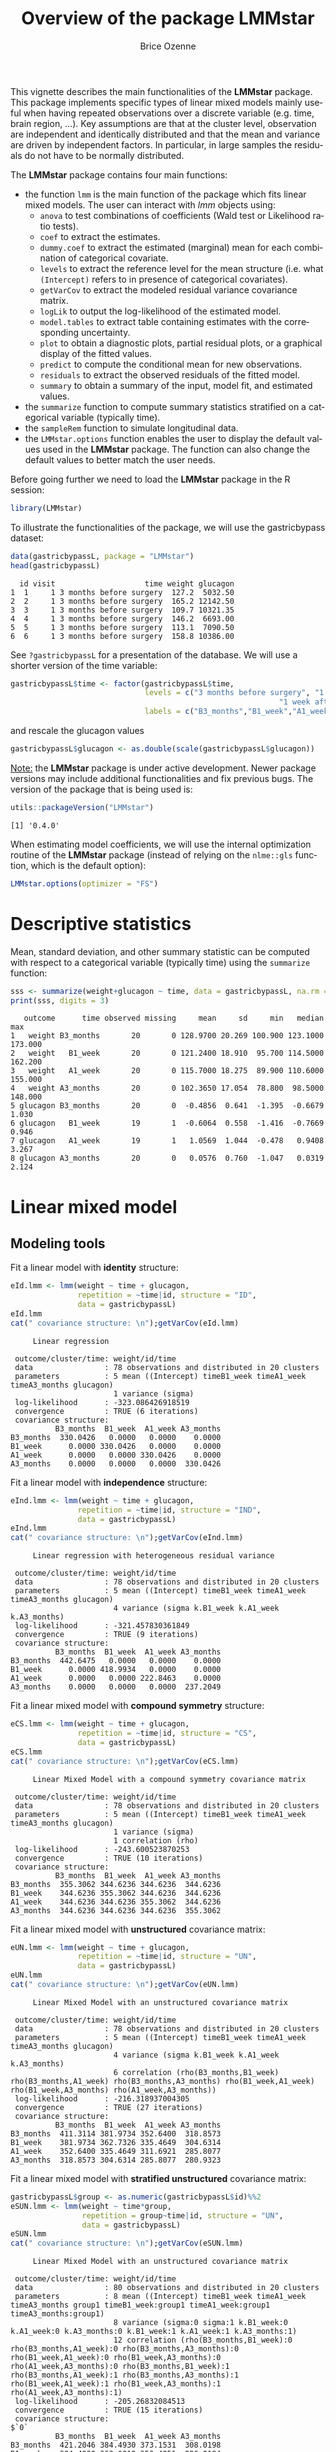 #+TITLE: Overview of the package LMMstar
#+Author: Brice Ozenne
#+BEGIN_SRC R :exports none :results output :session *R* :cache no
options(width = 100)
if(system("whoami",intern=TRUE)=="bozenne"){  
  setwd("~/Documents/GitHub/LMMstar/inst/doc-software/")
}else if(system("whoami",intern=TRUE)=="unicph\\hpl802"){  
  setwd("c:/Users/hpl802/Documents/Github/LMMstar/inst/doc-software/")
}
library(ggplot2)
library(LMMstar)
library(emmeans)
library(qqtest)
library(ggpubr)
#+END_SRC

#+RESULTS:

This vignette describes the main functionalities of the *LMMstar*
package. This package implements specific types of linear mixed models
mainly useful when having repeated observations over a discrete
variable (e.g. time, brain region, ...). Key assumptions are that at
the cluster level, observation are independent and identically
distributed and that the mean and variance are driven by independent
factors. In particular, in large samples the residuals do not have to
be normally distributed.

\bigskip

The *LMMstar* package contains four main functions:
- the function =lmm= is the main function of the package which fits
  linear mixed models. The user can interact with /lmm/ objects using:
    + =anova= to test combinations of coefficients (Wald test or Likelihood ratio tests).
    + =coef= to extract the estimates.
    + =dummy.coef= to extract the estimated (marginal) mean for each combination of categorical covariate.
    + =levels= to extract the reference level for the mean structure
      (i.e. what =(Intercept)= refers to in presence of categorical
      covariates).
    + =getVarCov= to extract the modeled residual variance covariance matrix.
    + =logLik= to output the log-likelihood of the estimated model.
    + =model.tables= to extract table containing estimates with the corresponding uncertainty.
    + =plot= to obtain a diagnostic plots, partial residual plots, or a graphical display of the fitted values.
    + =predict= to compute the conditional mean for new observations.
    + =residuals= to extract the observed residuals of the fitted model.
    + =summary= to obtain a summary of the input, model fit, and estimated values.
- the =summarize= function to compute summary statistics stratified on a categorical variable (typically time).
- the =sampleRem= function to simulate longitudinal data.
- the =LMMstar.options= function enables the user to display the
  default values used in the *LMMstar* package. The function
  can also change the default values to better match the user needs.

\clearpage

Before going further we need to load the *LMMstar* package in the R
session:
#+BEGIN_SRC R  :results silent   :exports code  :session *R* :cache no
library(LMMstar)
#+END_SRC

To illustrate the functionalities of the package, we will use the
gastricbypass dataset:
#+BEGIN_SRC R :exports both :results output :session *R* :cache no
data(gastricbypassL, package = "LMMstar")
head(gastricbypassL)
#+END_SRC

#+RESULTS:
:   id visit                    time weight glucagon
: 1  1     1 3 months before surgery  127.2  5032.50
: 2  2     1 3 months before surgery  165.2 12142.50
: 3  3     1 3 months before surgery  109.7 10321.35
: 4  4     1 3 months before surgery  146.2  6693.00
: 5  5     1 3 months before surgery  113.1  7090.50
: 6  6     1 3 months before surgery  158.8 10386.00

See =?gastricbypassL= for a presentation of the database. We will use a shorter version of the time variable:
#+BEGIN_SRC R :exports both :results output :session *R* :cache no
gastricbypassL$time <- factor(gastricbypassL$time,
                              levels = c("3 months before surgery", "1 week before surgery",
                                                            "1 week after surgery", "3 months after surgery" ),
                              labels = c("B3_months","B1_week","A1_week","A3_months"))
#+END_SRC
#+RESULTS:
and rescale the glucagon values
#+BEGIN_SRC R :exports both :results output :session *R* :cache no
gastricbypassL$glucagon <- as.double(scale(gastricbypassL$glucagon))
#+END_SRC

#+RESULTS:

\bigskip

_Note:_ the *LMMstar* package is under active development. Newer
package versions may include additional functionalities and fix
previous bugs. The version of the package that is being used is:
#+BEGIN_SRC R :exports both :results output :session *R* :cache no
utils::packageVersion("LMMstar")
#+END_SRC

#+RESULTS:
: [1] '0.4.0'

When estimating model coefficients, we will use the internal
optimization routine of the *LMMstar* package (instead of relying on
the =nlme::gls= function, which is the default option):
#+BEGIN_SRC R :exports both :results output :session *R* :cache no
LMMstar.options(optimizer = "FS")
#+END_SRC

#+RESULTS:

\clearpage

* Descriptive statistics
Mean, standard deviation, and other summary statistic can be computed
with respect to a categorical variable (typically time) using the
=summarize= function:
#+BEGIN_SRC R :exports both :results output :session *R* :cache no
sss <- summarize(weight+glucagon ~ time, data = gastricbypassL, na.rm = TRUE)
print(sss, digits = 3)
#+END_SRC

#+RESULTS:
:    outcome      time observed missing     mean     sd     min   median     max
: 1   weight B3_months       20       0 128.9700 20.269 100.900 123.1000 173.000
: 2   weight   B1_week       20       0 121.2400 18.910  95.700 114.5000 162.200
: 3   weight   A1_week       20       0 115.7000 18.275  89.900 110.6000 155.000
: 4   weight A3_months       20       0 102.3650 17.054  78.800  98.5000 148.000
: 5 glucagon B3_months       20       0  -0.4856  0.641  -1.395  -0.6679   1.030
: 6 glucagon   B1_week       19       1  -0.6064  0.558  -1.416  -0.7669   0.946
: 7 glucagon   A1_week       19       1   1.0569  1.044  -0.478   0.9408   3.267
: 8 glucagon A3_months       20       0   0.0576  0.760  -1.047   0.0319   2.124

\clearpage

* Linear mixed model
** Modeling tools
Fit a linear model with *identity* structure:
#+BEGIN_SRC R :exports both :results output :session *R* :cache no
eId.lmm <- lmm(weight ~ time + glucagon,
               repetition = ~time|id, structure = "ID",
               data = gastricbypassL)
eId.lmm
cat(" covariance structure: \n");getVarCov(eId.lmm)
#+END_SRC

#+RESULTS:
#+begin_example
     Linear regression 

 outcome/cluster/time: weight/id/time 
 data                : 78 observations and distributed in 20 clusters 
 parameters          : 5 mean ((Intercept) timeB1_week timeA1_week timeA3_months glucagon) 
                       1 variance (sigma) 
 log-likelihood      : -323.086426918519 
 convergence         : TRUE (6 iterations)
 covariance structure: 
          B3_months  B1_week  A1_week A3_months
B3_months  330.0426   0.0000   0.0000    0.0000
B1_week      0.0000 330.0426   0.0000    0.0000
A1_week      0.0000   0.0000 330.0426    0.0000
A3_months    0.0000   0.0000   0.0000  330.0426
#+end_example

Fit a linear model with *independence* structure:
#+BEGIN_SRC R :exports both :results output :session *R* :cache no
eInd.lmm <- lmm(weight ~ time + glucagon,
               repetition = ~time|id, structure = "IND",
               data = gastricbypassL)
eInd.lmm
cat(" covariance structure: \n");getVarCov(eInd.lmm)
#+END_SRC

#+RESULTS:
#+begin_example
     Linear regression with heterogeneous residual variance 

 outcome/cluster/time: weight/id/time 
 data                : 78 observations and distributed in 20 clusters 
 parameters          : 5 mean ((Intercept) timeB1_week timeA1_week timeA3_months glucagon) 
                       4 variance (sigma k.B1_week k.A1_week k.A3_months) 
 log-likelihood      : -321.457830361849 
 convergence         : TRUE (9 iterations)
 covariance structure: 
          B3_months  B1_week  A1_week A3_months
B3_months  442.6475   0.0000   0.0000    0.0000
B1_week      0.0000 418.9934   0.0000    0.0000
A1_week      0.0000   0.0000 222.8463    0.0000
A3_months    0.0000   0.0000   0.0000  237.2049
#+end_example

\clearpage

Fit a linear mixed model with *compound symmetry* structure:
#+BEGIN_SRC R :exports both :results output :session *R* :cache no
eCS.lmm <- lmm(weight ~ time + glucagon,
               repetition = ~time|id, structure = "CS",
               data = gastricbypassL)
eCS.lmm
cat(" covariance structure: \n");getVarCov(eCS.lmm)
#+END_SRC

#+RESULTS:
#+begin_example
     Linear Mixed Model with a compound symmetry covariance matrix 

 outcome/cluster/time: weight/id/time 
 data                : 78 observations and distributed in 20 clusters 
 parameters          : 5 mean ((Intercept) timeB1_week timeA1_week timeA3_months glucagon) 
                       1 variance (sigma) 
                       1 correlation (rho) 
 log-likelihood      : -243.600523870253 
 convergence         : TRUE (10 iterations)
 covariance structure: 
          B3_months  B1_week  A1_week A3_months
B3_months  355.3062 344.6236 344.6236  344.6236
B1_week    344.6236 355.3062 344.6236  344.6236
A1_week    344.6236 344.6236 355.3062  344.6236
A3_months  344.6236 344.6236 344.6236  355.3062
#+end_example


\noindent Fit a linear mixed model with *unstructured* covariance matrix:

#+BEGIN_SRC R :exports both :results output :session *R* :cache no
eUN.lmm <- lmm(weight ~ time + glucagon,
               repetition = ~time|id, structure = "UN",
               data = gastricbypassL)
eUN.lmm
cat(" covariance structure: \n");getVarCov(eUN.lmm)
#+END_SRC

#+RESULTS:
#+begin_example
     Linear Mixed Model with an unstructured covariance matrix 

 outcome/cluster/time: weight/id/time 
 data                : 78 observations and distributed in 20 clusters 
 parameters          : 5 mean ((Intercept) timeB1_week timeA1_week timeA3_months glucagon) 
                       4 variance (sigma k.B1_week k.A1_week k.A3_months) 
                       6 correlation (rho(B3_months,B1_week) rho(B3_months,A1_week) rho(B3_months,A3_months) rho(B1_week,A1_week) rho(B1_week,A3_months) rho(A1_week,A3_months)) 
 log-likelihood      : -216.318937004305 
 convergence         : TRUE (27 iterations)
 covariance structure: 
          B3_months  B1_week  A1_week A3_months
B3_months  411.3114 381.9734 352.6400  318.8573
B1_week    381.9734 362.7326 335.4649  304.6314
A1_week    352.6400 335.4649 311.6921  285.8077
A3_months  318.8573 304.6314 285.8077  280.9323
#+end_example

\clearpage

\noindent Fit a linear mixed model with *stratified unstructured* covariance matrix:

#+BEGIN_SRC R :exports both :results output :session *R* :cache no
gastricbypassL$group <- as.numeric(gastricbypassL$id)%%2
eSUN.lmm <- lmm(weight ~ time*group,
                repetition = group~time|id, structure = "UN",
                data = gastricbypassL)
eSUN.lmm
cat(" covariance structure: \n");getVarCov(eSUN.lmm)
#+END_SRC

#+RESULTS:
#+begin_example
     Linear Mixed Model with an unstructured covariance matrix 

 outcome/cluster/time: weight/id/time 
 data                : 80 observations and distributed in 20 clusters 
 parameters          : 8 mean ((Intercept) timeB1_week timeA1_week timeA3_months group1 timeB1_week:group1 timeA1_week:group1 timeA3_months:group1) 
                       8 variance (sigma:0 sigma:1 k.B1_week:0 k.A1_week:0 k.A3_months:0 k.B1_week:1 k.A1_week:1 k.A3_months:1) 
                       12 correlation (rho(B3_months,B1_week):0 rho(B3_months,A1_week):0 rho(B3_months,A3_months):0 rho(B1_week,A1_week):0 rho(B1_week,A3_months):0 rho(A1_week,A3_months):0 rho(B3_months,B1_week):1 rho(B3_months,A1_week):1 rho(B3_months,A3_months):1 rho(B1_week,A1_week):1 rho(B1_week,A3_months):1 rho(A1_week,A3_months):1) 
 log-likelihood      : -205.26832084513 
 convergence         : TRUE (15 iterations)
 covariance structure: 
$`0`
          B3_months  B1_week  A1_week A3_months
B3_months  421.2046 384.4930 373.1531  308.0198
B1_week    384.4930 363.6010 353.4851  296.0184
A1_week    373.1531 353.4851 346.9516  293.2727
A3_months  308.0198 296.0184 293.2727  260.5560

$`1`
          B3_months  B1_week  A1_week A3_months
B3_months  383.7179 360.4274 345.6647  354.9368
B1_week    360.4274 341.1832 326.9782  332.8130
A1_week    345.6647 326.9782 313.9293  319.7058
A3_months  354.9368 332.8130 319.7058  341.7246
#+end_example

\clearpage
** Model output

The =summary= method can be used to display the main information
relative to the model fit:
#+BEGIN_SRC R :exports code :results none :session *R* :cache no
summary(eUN.lmm)
#+END_SRC

#+BEGIN_SRC R :exports results :results output :session *R* :cache no
summary(eUN.lmm, hide.mean = TRUE)
#+END_SRC
#+RESULTS:
#+begin_example
           Linear Mixed Model 
 
Dataset: gastricbypassL 

  - 20 clusters 
  - 78 observations were analyzed, 2 were excluded because of missing values 
  - between 3 and 4 observations per cluster 

Summary of the outcome and covariates: 

    $ weight  : num  127 165 110 146 113 ...
    $ time    : Factor w/ 4 levels "B3_months","B1_week",..: 1 1 1 1 1 1 1 1 1 1 ...
    $ glucagon: num  -0.9654 0.2408 -0.0682 -0.6837 -0.6163 ...
    reference level: time=B3_months 

Estimation procedure 

  - Restricted Maximum Likelihood (REML) 
  - log-likelihood :-216.3189
  - parameters: mean = 5, variance = 4, correlation = 6
  - convergence: TRUE (27 iterations, largest |score|=8.734359e-07 is for rho(B1_week,A3_months))
 
Residual variance-covariance: unstructured 

  - correlation structure: ~time 
              B3_months B1_week A1_week A3_months
    B3_months     1.000   0.989   0.985     0.938
    B1_week       0.989   1.000   0.998     0.954
    A1_week       0.985   0.998   1.000     0.966
    A3_months     0.938   0.954   0.966     1.000

  - variance structure: ~time 
              standard.deviation     ratio
    B3_months           20.28081 1.0000000
    B1_week             19.04554 0.9390916
    A1_week             17.65480 0.8705176
    A3_months           16.76104 0.8264480
#+end_example

\clearpage

#+BEGIN_SRC R :exports results :results output :session *R* :cache no
oo <- capture.output(summary(eUN.lmm, hide.fit = TRUE, hide.data = TRUE, hide.cor = TRUE, hide.var = TRUE, hide.sd = TRUE))
cat(sapply(oo[-(1:2)],paste0,"\n"))
#+END_SRC

#+RESULTS:
#+begin_example
Fixed effects: weight ~ time + glucagon 
 
               estimate    se     df   lower   upper p.value    
 (Intercept)    128.539 4.536 18.976 119.043 138.034 < 0.001 ***
 timeB1_week     -7.882 0.713 19.171  -9.374   -6.39 < 0.001 ***
 timeA1_week    -11.788 1.018 21.644   -13.9  -9.676 < 0.001 ***
 timeA3_months  -26.122 1.656  18.84 -29.591 -22.654 < 0.001 ***
 glucagon        -0.888 0.242 13.707  -1.408  -0.369 0.00257  **
 
 Uncertainty was quantified using model-based standard errors (column se). 
 Degrees of freedom were computed using a Satterthwaite approximation (column df). 
 The columns lower and upper indicate a 95% confidence interval for each coefficient.
#+end_example

_Note:_ the calculation of the degrees of freedom, especially when
using the observed information can be quite slow. Setting the
arguments =df= to =FALSE= and =type.information= to ="expected"= when
calling =lmm= should lead to a more reasonnable computation time.

** Extract estimated coefficients
The value of the estimated coefficients can be output using =coef=:
#+BEGIN_SRC R :exports both :results output :session *R* :cache no
coef(eUN.lmm)
#+END_SRC

#+RESULTS:
:   (Intercept)   timeB1_week   timeA1_week timeA3_months      glucagon 
:   128.5385950    -7.8822331   -11.7879542   -26.1223907    -0.8883083

Variance coefficients can be output by specifying the =effects= argument:
#+BEGIN_SRC R :exports both :results output :session *R* :cache no
coef(eUN.lmm, effects = "variance")
#+END_SRC

#+RESULTS:
:       sigma   k.B1_week   k.A1_week k.A3_months 
:  20.2808131   0.9390916   0.8705176   0.8264480


It is possible to apply specific transformation on the variance
coefficients, for instance to obtain the residual variance relative to
each outcome:
#+BEGIN_SRC R :exports both :results output :session *R* :cache no
coef(eUN.lmm, effects = "variance", transform.k = "sd")
#+END_SRC

#+RESULTS:
: sigma:B3_months   sigma:B1_week   sigma:A1_week sigma:A3_months 
:        20.28081        19.04554        17.65480        16.76104

The marginal means at each timepoint can be obtainet using =dummy.coef=:
#+BEGIN_SRC R :exports both :results output :session *R* :cache no
dummy.coef(eUN.lmm)
#+END_SRC

#+RESULTS:
:        time estimate       se       df     lower    upper
: 1 B3_months 128.5386 4.536445 18.97584 119.04289 138.0343
: 2   B1_week 120.6564 4.261691 19.04078 111.73783 129.5749
: 3   A1_week 116.7506 3.956964 19.04925 108.47007 125.0312
: 4 A3_months 102.4162 3.747908 19.05531  94.57328 110.2591

** Extract estimated coefficient and associated uncertainty

The uncertainty about the mean coefficients can be obtained using the
=model.tables= method [fn:: it is equivalent to =confint= method
except that by default it also outputs =se= and =p.value=]:
#+BEGIN_SRC R :exports both :results output :session *R* :cache no
model.tables(eUN.lmm)
#+END_SRC

#+RESULTS:
:               estimate    se   df  lower   upper  p.value
: (Intercept)    128.539 4.536 19.0 119.04 138.034 0.00e+00
: timeB1_week     -7.882 0.713 19.2  -9.37  -6.390 9.27e-10
: timeA1_week    -11.788 1.018 21.6 -13.90  -9.676 9.55e-11
: timeA3_months  -26.122 1.656 18.8 -29.59 -22.654 2.62e-12
: glucagon        -0.888 0.242 13.7  -1.41  -0.369 2.57e-03

Values for the all correlation parameters can be displayed
too, by specifying @@latex:\texttt{effect="all"}@@:
#+BEGIN_SRC R :exports code :results output :session *R* :cache no
model.tables(eUN.lmm, effect = "all") ## not shown
#+END_SRC

#+RESULTS:
#+begin_example
                         estimate     se   df   lower   upper  p.value
(Intercept)               128.539 4.5364 19.0 119.043 138.034 0.00e+00
timeB1_week                -7.882 0.7132 19.2  -9.374  -6.390 9.27e-10
timeA1_week               -11.788 1.0175 21.6 -13.900  -9.676 9.55e-11
timeA3_months             -26.122 1.6564 18.8 -29.591 -22.654 2.62e-12
glucagon                   -0.888 0.2416 13.7  -1.408  -0.369 2.57e-03
sigma                      20.281 0.1622 17.9  14.423  28.519       NA
k.B1_week                   0.939 0.0342 19.3   0.874   1.009 0.00e+00
k.A1_week                   0.871 0.0408 20.3   0.800   0.948 0.00e+00
k.A3_months                 0.826 0.0797 19.5   0.700   0.976 3.94e-12
rho(B3_months,B1_week)      0.989 0.2298 32.8   0.972   0.996 7.78e-13
rho(B3_months,A1_week)      0.985 0.2307 26.3   0.961   0.994 5.78e-11
rho(B3_months,A3_months)    0.938 0.2303 23.6   0.847   0.976 1.15e-07
rho(B1_week,A1_week)        0.998 0.2355 27.0   0.994   0.999 3.73e-14
rho(B1_week,A3_months)      0.954 0.2302 24.7   0.886   0.982 1.78e-08
rho(A1_week,A3_months)      0.966 0.2296 27.9   0.915   0.987 1.45e-09
Note: estimates and confidence intervals for sigma, k, rho have been back-transformed. 
      standard errors are not back-transformed.
#+end_example

Because these parameters are constrained (e.g. strictly positive),
they uncertainty is by default computed after transformation
(e.g. =log=) and then backtransformed. 

** Extract estimated residual variance-covariance structure

The method =getVarCov= can be used to output the covariance structure of the residuals:
#+BEGIN_SRC R :exports both :results output :session *R* :cache no
getVarCov(eUN.lmm)
#+END_SRC

#+RESULTS:
:           B3_months  B1_week  A1_week A3_months
: B3_months  411.3114 381.9734 352.6400  318.8573
: B1_week    381.9734 362.7326 335.4649  304.6314
: A1_week    352.6400 335.4649 311.6921  285.8077
: A3_months  318.8573 304.6314 285.8077  280.9323

It can also be specific to an individual:
#+BEGIN_SRC R :exports both :results output :session *R* :cache no
getVarCov(eUN.lmm, individual = 5)
#+END_SRC

#+RESULTS:
:           B3_months  A1_week A3_months
: B3_months  411.3114 352.6400  318.8573
: A1_week    352.6400 311.6921  285.8077
: A3_months  318.8573 285.8077  280.9323

\clearpage

** Model diagnostic

The method =plot= can be used to display diagnostic plots about:
- misspecification of the mean structure
#+BEGIN_SRC R :file ./figures/diag-scatterplot.pdf :results graphics file :session *R* :cache no
plot(eUN.lmm, type = "scatterplot")
#+END_SRC

#+RESULTS:
[[file:./figures/diag-scatterplot.pdf]]

#+ATTR_LaTeX: :width 0.4\textwidth :placement [!h]
[[./figures/diag-scatterplot.pdf]]

- misspecification of the variance structure
#+BEGIN_SRC R :file ./figures/diag-scatterplot2.pdf :results graphics file :session *R* :cache no
plot(eUN.lmm, type = "scatterplot2")
#+END_SRC

#+RESULTS:
[[file:./figures/diag-scatterplot2.pdf]]

#+ATTR_LaTeX: :width 0.4\textwidth :placement [!h]
[[./figures/diag-scatterplot2.pdf]]

\clearpage

- misspecification of the correlation structure

#+BEGIN_SRC R :exports code :results output :session *R* :cache no
plot(eUN.lmm, type = "correlation", type.residual = "response")
plot(eUN.lmm, type = "correlation", type.residual = "normalized")
#+END_SRC

#+RESULTS:
#+begin_example
`geom_smooth()` using method = 'loess' and formula 'y ~ x'
null device 
          1 
Advarselsbeskeder:
1: Removed 2 rows containing non-finite values (stat_smooth). 
2: Removed 2 rows containing missing values (geom_point).
`geom_smooth()` using method = 'loess' and formula 'y ~ x'
null device 
          1 
Advarselsbeskeder:
1: Removed 2 rows containing non-finite values (stat_smooth). 
2: Removed 2 rows containing missing values (geom_point).
#+end_example

#+BEGIN_SRC R :exports none :results output raw drawer :session *R* :cache no
library(ggpubr)
gg <- ggarrange(plot(eUN.lmm, type = "correlation", type.residual = "response", plot = FALSE)$plot,
                plot(eUN.lmm, type = "correlation", type.residual = "normalized", plot = FALSE)$plot,
                common.legend = TRUE)
ggsave(gg, filename = "./figures/diag-correlation.pdf", width = 12)
#+END_SRC


#+RESULTS:
:results:
Saving 12 x 6.38 in image
:end:

#+ATTR_LaTeX: :width 0.6\textwidth :placement [!h]
[[./figures/diag-correlation.pdf]]

- residual distribution vs. normal distribution [fn::see cite:oldford2016self for guidance
  about how to read quantile-quantile plots.]:
#+BEGIN_SRC R :file ./figures/diag-qqplot.pdf :results graphics file :session *R* :cache no
plot(eUN.lmm, type = "qqplot", engine.qqplot = "qqtest")
## Note: the qqtest package to be installed to use the argument engine.plot = "qqtest" 
#+END_SRC

#+RESULTS:
[[file:./figures/diag-qqplot.pdf]]

#+ATTR_LaTeX: :width 0.5\textwidth :placement [!h]
[[./figures/diag-qqplot.pdf]]

\clearpage

The method =residuals= returns the residulas in the wide format:
#+BEGIN_SRC R :exports both :results output :session *R* :cache no
eUN.diagW <- residuals(eUN.lmm, type = "normalized", format = "wide")
colnames(eUN.diagW) <- gsub("normalized.","",colnames(eUN.diagW))
head(eUN.diagW)
#+END_SRC

#+RESULTS:
:   cluster r.B3_months  r.B1_week   r.A1_week r.A3_months
: 1       1  -0.2897364 -0.2027622 -1.16864032   0.3258573
: 2       2   0.8603118 -1.6492167  0.62578804   1.7370660
: 3       3   0.7273066 -0.4155168 -0.68266746  -0.8510316
: 4       4  -1.6403081 -0.5128371  0.06806211   1.1725813
: 5       5   0.4755409         NA -0.18736417  -0.8634200
: 6       6   1.7801675  1.2847698  2.63004809   0.3505542

or in the long format:
#+BEGIN_SRC R :exports both :results output :session *R* :cache no
eUN.diagL <- residuals(eUN.lmm, type = "normalized", format = "long")
head(eUN.diagL)
#+END_SRC

#+RESULTS:
: [1] -0.2897364  0.8603118  0.7273066 -1.6403081  0.4755409  1.7801675

Various type of residuals can be extract but the normalized one are
recommanded when doing model checking.

** Model fit

The fitted values can be displayed via the =plot= method or using the =emmeans= package:

#+BEGIN_SRC R :file ./figures/fit-autoplot.pdf :results graphics file :session *R* :cache no
library(ggplot2) ## left panel
plot(eUN.lmm, type = "fit", color = "id", ci.alpha = NA, size.text = 20)
#+END_SRC

#+RESULTS:
[[file:./figures/fit-autoplot.pdf]]

#+BEGIN_SRC R :file ./figures/fit-emmip.pdf :results graphics file :session *R* :cache no
library(emmeans) ## right panel
emmip(eUN.lmm, ~time) + theme(text = element_text(size=20))
#+END_SRC

#+RESULTS:
[[file:./figures/fit-emmip.pdf]]

#+latex: \begin{minipage}{0.45\linewidth}
#+ATTR_LaTeX: :width \textwidth :placement [!h]
[[./figures/fit-autoplot.pdf]]
#+latex: \end{minipage}
#+latex: \begin{minipage}{0.45\linewidth}
#+ATTR_LaTeX: :width \textwidth :placement [!h]
[[./figures/fit-emmip.pdf]]
#+latex: \end{minipage}

# ## ggsave(emmip(eUN.lmm, ~time) + theme(text = element_text(size=20)), filename = "figures/fit-emmip.pdf")
# ## ggsave(autoplot(eUN.lmm, color = "id", plot = FALSE)$plot + theme(text = element_text(size=20)), filename = "figures/fit-autoplot.pdf")

In the first case each possible curve is displayed while in the latter
the average curve (over glucagon values). With the =plot= method,
it is possible to display a curve specific to a glucagon value via the
argument =at=:
#+BEGIN_SRC R :exports code :results output :session *R* :cache no
plot(eUN.lmm, type = "fit", at = data.frame(glucagon = 10), color = "glucagon")
#+END_SRC

#+RESULTS:
: Advarselsbesked:
: Removed 2 rows containing missing values (geom_point).

It is also possible to display the observed values along with the
fitted values by setting the argument =obs.alpha= to a strictly
positive value below or equal to 1. This argument controls the
transparency of the color used to display the observed values:
#+BEGIN_SRC R :exports code :results output :session *R* :cache no
gg <- plot(eUN.lmm, type = "fit", obs.alpha = 0.2, ci = FALSE,plot = FALSE)$plot
gg <- gg + facet_wrap(~id, labeller = label_both)
gg <- gg + theme(axis.text.x=element_text(angle = 90, hjust = 0))
gg
#+END_SRC

#+RESULTS:
: Advarselsbesked:
: Removed 2 rows containing missing values (geom_point).

# ## ggsave(gg + theme(text = element_text(size=20)), filename = "figures/fit-autoplot-indiv.pdf", width = 12)

#+ATTR_LaTeX: :width \textwidth :placement [!h]
[[./figures/fit-autoplot-indiv.pdf]]

\clearpage

** Statistical inference

The =anova= method can be use to test one or several linear
combinations of the model coefficients using Wald tests. By default,
it will simultaneously test all parameters associated to a variable:
#+BEGIN_SRC R :exports both :results output :session *R* :cache no
anova(eUN.lmm)
#+END_SRC

#+RESULTS:
:                      ** mean coefficients ** 
:  - F-test
:          statistic df.num df.denom      p.value
: time      86.74280      3 19.00520 2.842460e-11
: glucagon  13.51775      1 13.70749 2.571626e-03

Note that here the p-values are not adjust for multiple comparisons
over variables. It is possible to specify a null hypothesis to be
test: e.g. is there a change in average weight just after taking the
treatment:
#+BEGIN_SRC R :exports both :results output :session *R* :cache no
anova(eUN.lmm, effects = c("timeA1_week-timeB1_week=0"), ci = TRUE)
#+END_SRC

#+RESULTS:
:                      ** User-specified hypotheses ** 
:  - F-test
:  statistic df.num df.denom      p.value
:   43.14135      1 17.87455 3.723358e-06
: 
:  - P-values and confidence interval 
:                            estimate     lower     upper      p.value
: timeA1_week - timeB1_week -3.905721 -5.155643 -2.655799 3.723358e-06

One can also simulateneously tests several null hypotheses:
#+BEGIN_SRC R :exports both :results output :session *R* :cache no
anova(eUN.lmm, effects = c("timeA1_week-timeB1_week=0",
                           "timeA3_months-timeB1_week=0"), ci = TRUE)
#+END_SRC

#+RESULTS:
:                      ** User-specified hypotheses ** 
:  - F-test
:  statistic df.num df.denom     p.value
:   98.65054      2 18.61992 1.23382e-10
: 
:  - P-values and confidence interval (adjusted for multiplicity) 
:                               estimate      lower      upper      p.value
: timeA1_week - timeB1_week    -3.905721  -5.306911  -2.504531 4.080425e-06
: timeA3_months - timeB1_week -18.240158 -21.357228 -15.123087 2.195166e-11

When testing transformed variance or correlation parameters,
parentheses (as in =log(k).B1_week=) cause problem for recognizing
parameters:
#+BEGIN_SRC R :exports both :results output :session *R* :cache no
try(
  anova(eUN.lmm,
        effects = c("log(k).B1_week=0","log(k).A1_week=0","log(k).A3_months=0"))
)
#+END_SRC

#+RESULTS:
: Error in .anova_Wald(object, effects = effects, rhs = rhs, df = df, ci = ci,  : 
:   Possible mispecification of the argument 'effects' as running mulcomp::glht lead to the following error: 
: Error in parse(text = ex[i]) : <text>:1:7: uventet symbol
: 1: log(k).B1_week
:           ^

It is then advised to build a contrast matrix, e.g.:
#+BEGIN_SRC R :exports both :results output :session *R* :cache no
name.coef <- rownames(confint(eUN.lmm, effects = "all", backtransform = FALSE))
name.varcoef <- grep("log(k)",name.coef, value = TRUE, fixed = TRUE)
C <- matrix(0, nrow = 3, ncol = length(name.coef), dimnames = list(name.varcoef, name.coef))
diag(C[name.varcoef,name.varcoef]) <- 1
C
#+END_SRC

#+RESULTS:
#+begin_example
                 (Intercept) timeB1_week timeA1_week timeA3_months glucagon log(sigma)
log(k).B1_week             0           0           0             0        0          0
log(k).A1_week             0           0           0             0        0          0
log(k).A3_months           0           0           0             0        0          0
                 log(k).B1_week log(k).A1_week log(k).A3_months atanh(rho(B3_months,B1_week))
log(k).B1_week                1              0                0                             0
log(k).A1_week                0              1                0                             0
log(k).A3_months              0              0                1                             0
                 atanh(rho(B3_months,A1_week)) atanh(rho(B3_months,A3_months))
log(k).B1_week                               0                               0
log(k).A1_week                               0                               0
log(k).A3_months                             0                               0
                 atanh(rho(B1_week,A1_week)) atanh(rho(B1_week,A3_months))
log(k).B1_week                             0                             0
log(k).A1_week                             0                             0
log(k).A3_months                           0                             0
                 atanh(rho(A1_week,A3_months))
log(k).B1_week                               0
log(k).A1_week                               0
log(k).A3_months                             0
#+end_example

And then call the =anova= method specifying the null hypothesis via the
contrast matrix:
#+BEGIN_SRC R :exports both :results output :session *R* :cache no
anova(eUN.lmm, effects = C)
#+END_SRC

#+RESULTS:
:                      ** User-specified hypotheses ** 
:  - F-test
:  statistic df.num df.denom     p.value
:   6.203161      3 17.99456 0.004417117

\clearpage

** Baseline adjustment

The =lmm= contains an "experimental" feature to drop non-identifiable
effects from the model. For instance, let us define two (artifical) groups of
patients:
#+BEGIN_SRC R :exports both :results output :session *R* :cache no
gastricbypassL$group <- c("1","2")[as.numeric(gastricbypassL$id) %in% 15:20 + 1]
#+END_SRC
#+RESULTS:
We would like to model group differences only after baseline
(i.e. only at 1 week and 3 months after). For this we will define a
treatment variable being the group variable except before baseline where
it is ="none"=:
#+BEGIN_SRC R :exports both :results output :session *R* :cache no
gastricbypassL$treat <- baselineAdjustment(gastricbypassL, variable = "group",
                                           repetition = ~time|id, constrain = c("B3_months","B1_week"),
                                           new.level = "none")
table(treat = gastricbypassL$treat, time = gastricbypassL$time, group = gastricbypassL$group)
#+END_SRC

#+RESULTS:
#+begin_example
, , group = 1

      time
treat  B3_months B1_week A1_week A3_months
  none        14      14       0         0
  1            0       0      14        14
  2            0       0       0         0

, , group = 2

      time
treat  B3_months B1_week A1_week A3_months
  none         6       6       0         0
  1            0       0       0         0
  2            0       0       6         6
#+end_example

Here we will be able to estimate a total of 6 means and therefore can
at most identify 6 effects. However the design matrix for the
interaction model:
#+BEGIN_SRC R :exports both :results output :session *R* :cache no
colnames(model.matrix(weight ~ treat*time, data = gastricbypassL))
#+END_SRC

#+RESULTS:
:  [1] "(Intercept)"          "treat1"               "treat2"               "timeB1_week"         
:  [5] "timeA1_week"          "timeA3_months"        "treat1:timeB1_week"   "treat2:timeB1_week"  
:  [9] "treat1:timeA1_week"   "treat2:timeA1_week"   "treat1:timeA3_months" "treat2:timeA3_months"

contains 12 parameters (i.e. 6 too many). The =lmm= function will
internally remove the one that cannot be identified and fit a
simplified model:
#+BEGIN_SRC R :exports both :results output :session *R* :cache no
eC.lmm <- lmm(weight ~ treat*time, data = gastricbypassL,
              repetition = ~time|id, structure = "UN")
#+END_SRC

#+RESULTS:
: Constant values in the design matrix in interactions "treat:time"
:  Coefficients "treat1" "treat2" "timeA1_week" "timeA3_months" "treat1:timeB1_week" "treat2:timeB1_week" have been removed.

with the following coefficients:
#+BEGIN_SRC R :exports both :results output :session *R* :cache no
coef(eC.lmm, effects = "mean")
#+END_SRC

#+RESULTS:
:          (Intercept)          timeB1_week   treat1:timeA1_week   treat2:timeA1_week 
:            128.97000             -7.73000            -12.83949            -14.27452 
: treat1:timeA3_months treat2:timeA3_months 
:            -27.07620            -25.50553

One can vizualize the baseline adjustment via the =autoplot= function:
#+BEGIN_SRC R :file ./figures/gg-baseAdj.pdf :results graphics file :session *R* :cache no
autoplot(eC.lmm, color = "group", ci = FALSE, size.text = 20)
#+END_SRC

#+RESULTS:
[[file:./figures/gg-baseAdj.pdf]]

#+ATTR_LaTeX: :width 0.4\textwidth :placement [!h]
[[./figures/gg-baseAdj.pdf]]

To more easily compare the two groups, one could set the baseline
treatment to the treatment in the control arm by omitting the argument
=new.level=:
#+BEGIN_SRC R :exports both :results output :session *R* :cache no
gastricbypassL$treat2 <- baselineAdjustment(gastricbypassL, variable = "group",
                                            repetition = ~time|id, constrain = c("B3_months","B1_week"))
table(treat = gastricbypassL$treat2, time = gastricbypassL$time, group = gastricbypassL$group)
#+END_SRC

#+RESULTS:
#+begin_example
windows 
      2
, , group = 1

     time
treat B3_months B1_week A1_week A3_months
    1        14      14      14        14
    2         0       0       0         0

, , group = 2

     time
treat B3_months B1_week A1_week A3_months
    1         6       6       0         0
    2         0       0       6         6
#+end_example

Fitting the model
#+BEGIN_SRC R :exports both :results output :session *R* :cache no
eC2.lmm <- suppressWarnings(lmm(weight ~ treat2*time, data = gastricbypassL,
                                repetition = ~time|id, structure = "UN"))
#+END_SRC

#+RESULTS:
: Constant values in the design matrix in interactions "treat2:time"
:  Coefficients "treat22" "treat22:timeB1_week" have been removed.

will directly output group differences (last two coefficients):
#+BEGIN_SRC R :exports both :results output :session *R* :cache no
model.tables(eC2.lmm)
#+END_SRC
#+RESULTS:
:                       estimate    se   df  lower  upper  p.value
: (Intercept)             128.97 4.532 19.0 119.48 138.46 0.00e+00
: timeB1_week              -7.73 0.697 19.0  -9.19  -6.27 1.00e-09
: timeA1_week             -12.84 0.865 20.5 -14.64 -11.04 2.02e-12
: timeA3_months           -27.08 1.724 21.4 -30.66 -23.50 3.20e-13
: treat22:timeA1_week      -1.44 0.621 16.3  -2.75  -0.12 3.43e-02
: treat22:timeA3_months     1.57 2.463 16.3  -3.64   6.78 5.32e-01

It is also possible to get the estimated mean at each timepoint, using
an equivalent mean structure:
#+BEGIN_SRC R :exports both :results output :session *R* :cache no
eC3.lmm <- suppressWarnings(lmm(weight ~ 0+treat2:time, data = gastricbypassL,
                                repetition = ~time|id, structure = "UN"))
model.tables(eC3.lmm) ## equivalent to dummy.coef(eC2.lmm)
#+END_SRC

#+RESULTS:
: Constant values in the design matrix in interactions "treat2:time"
:  Coefficients "treat22:timeB3_months" "treat22:timeB1_week" have been removed.
:                       estimate   se   df lower upper p.value
: treat21:timeB3_months      129 4.53 19.0 119.5   138       0
: treat21:timeB1_week        121 4.23 19.0 112.4   130       0
: treat21:timeA1_week        116 4.11 19.1 107.5   125       0
: treat22:timeA1_week        115 4.13 19.4 106.1   123       0
: treat21:timeA3_months      102 3.87 20.2  93.8   110       0
: treat22:timeA3_months      103 4.17 25.2  94.9   112       0

or the baseline mean and the change since baseline:
#+BEGIN_SRC R :exports both :results output :session *R* :cache no
eC4.lmm <- suppressWarnings(lmm(weight ~ treat2:time, data = gastricbypassL,
                                repetition = ~time|id, structure = "UN"))
model.tables(eC4.lmm)
#+END_SRC

#+RESULTS:
: Constant values in the design matrix in interactions "treat2:time"
:  Coefficients "treat22:timeB3_months" "treat22:timeB1_week" have been removed.
:                       estimate    se   df  lower  upper  p.value
: (Intercept)             128.97 4.532 19.0 119.48 138.46 0.00e+00
: treat21:timeB1_week      -7.73 0.697 19.0  -9.19  -6.27 1.00e-09
: treat21:timeA1_week     -12.84 0.865 20.5 -14.64 -11.04 2.02e-12
: treat22:timeA1_week     -14.27 0.950 26.3 -16.23 -12.32 2.02e-14
: treat21:timeA3_months   -27.08 1.724 21.4 -30.66 -23.50 3.20e-13
: treat22:timeA3_months   -25.51 2.323 22.6 -30.32 -20.69 1.60e-10

** Marginal means

The =emmeans= package can be used to output marginal means. Consider
the following model:
#+BEGIN_SRC R :exports both :results output :session *R* :cache no
e.group <- lmm(weight ~ time*group, data = gastricbypassL,
               repetition = ~time|id, structure = "UN")
#+END_SRC

#+RESULTS:

We can for instance compute the average value over time /assuming balanced groups/:
#+BEGIN_SRC R :exports both :results output :session *R* :cache no
emmeans(e.group, specs=~time)
#+END_SRC

#+RESULTS:
: NOTE: Results may be misleading due to involvement in interactions
:  time      emmean   SE   df lower.CL upper.CL
:  B3_months    130 5.05 18.0    119.3      141
:  B1_week      122 4.69 18.0    112.5      132
:  A1_week      117 4.55 18.0    107.0      126
:  A3_months    104 4.20 18.1     94.9      113
: 
: Results are averaged over the levels of: group 
: Confidence level used: 0.95

This differs from the average value over time over the whole sample:
#+BEGIN_SRC R :exports both :results output :session *R* :cache no
df.pred <- cbind(gastricbypassL, predict(e.group, newdata = gastricbypassL))
summarize(formula = estimate~time, data = df.pred)
#+END_SRC

#+RESULTS:
:    outcome      time observed missing    mean       sd      min   median    max
: 1 estimate B3_months       20       0 128.970 2.270212 127.5214 127.5214 132.35
: 2 estimate   B1_week       20       0 121.240 2.726942 119.5000 119.5000 125.30
: 3 estimate   A1_week       20       0 115.700 2.014981 114.4143 114.4143 118.70
: 4 estimate A3_months       20       0 102.365 3.146729 100.3571 100.3571 107.05

as the groups are not balanced:
#+BEGIN_SRC R :exports both :results output :session *R* :cache no
table(group = gastricbypassL$group, time = gastricbypassL$time)
#+END_SRC

#+RESULTS:
:      time
: group B3_months B1_week A1_week A3_months
:     1        14      14      14        14
:     2         6       6       6         6

The "emmeans" approach gives equal "weight" to the expected value of
both group 2:
#+BEGIN_SRC R :exports both :results output :session *R* :cache no
mu.group1 <-  as.double(coef(e.group)["(Intercept)"])
mu.group2 <-  as.double(coef(e.group)["(Intercept)"] + coef(e.group)["group2"])
p.group1 <- 14/20          ; p.group2 <- 6/20
c(emmeans = (mu.group1+mu.group2)/2, predict = mu.group1 * p.group1 + mu.group2 * p.group2)
#+END_SRC

#+RESULTS:
:  emmeans  predict 
: 129.9357 128.9700

Which one is relevant depends on the application. The =emmeans=
function can also be used to display expected value in each group over
time:
#+BEGIN_SRC R :exports both :results output :session *R* :cache no
emmeans.group <- emmeans(e.group, specs = ~group|time)
emmeans.group
#+END_SRC

#+RESULTS:
#+begin_example
time = B3_months:
 group emmean   SE   df lower.CL upper.CL
 1        128 5.53 18.0    115.9      139
 2        132 8.45 18.0    114.6      150

time = B1_week:
 group emmean   SE   df lower.CL upper.CL
 1        120 5.14 18.0    108.7      130
 2        125 7.85 18.0    108.8      142

time = A1_week:
 group emmean   SE   df lower.CL upper.CL
 1        114 4.99 18.0    103.9      125
 2        119 7.62 18.0    102.7      135

time = A3_months:
 group emmean   SE   df lower.CL upper.CL
 1        100 4.60 18.1     90.7      110
 2        107 7.03 18.1     92.3      122

Confidence level used: 0.95
#+end_example

Using the =pair= function displays the differences:
#+BEGIN_SRC R :exports both :results output :session *R* :cache no
epairs.group <- pairs(emmeans.group, reverse = TRUE)
epairs.group
#+END_SRC

#+RESULTS:
#+begin_example
time = B3_months:
 contrast estimate    SE   df t.ratio p.value
 2 - 1        4.83 10.10 18.0   0.478  0.6383

time = B1_week:
 contrast estimate    SE   df t.ratio p.value
 2 - 1        5.80  9.38 18.0   0.618  0.5441

time = A1_week:
 contrast estimate    SE   df t.ratio p.value
 2 - 1        4.29  9.11 18.0   0.471  0.6435

time = A3_months:
 contrast estimate    SE   df t.ratio p.value
 2 - 1        6.69  8.40 18.1   0.797  0.4361
#+end_example

One can adjust for multiple comparison via the =adjust= argument and
display confidence intervals setting the argument =infer= to =TRUE=:
#+BEGIN_SRC R :exports both :results output :session *R* :cache no
summary(epairs.group, by = NULL, adjust = "mvt", infer = TRUE)
#+END_SRC

#+RESULTS:
:  contrast time      estimate    SE   df lower.CL upper.CL t.ratio p.value
:  2 - 1    B3_months     4.83 10.10 18.0    -18.0     27.6   0.478  0.7493
:  2 - 1    B1_week       5.80  9.38 18.0    -15.4     27.0   0.618  0.6479
:  2 - 1    A1_week       4.29  9.11 18.0    -16.3     24.8   0.471  0.7550
:  2 - 1    A3_months     6.69  8.40 18.1    -12.3     25.7   0.797  0.5284
: 
: Confidence level used: 0.95 
: Conf-level adjustment: mvt method for 4 estimates 
: P value adjustment: mvt method for 4 tests

This should also work when doing baseline adjustment (because of
baseline adjustment no difference is expected at the first two
timepoints):
#+BEGIN_SRC R :exports both :results output :session *R* :cache no
summary(pairs(emmeans(eC2.lmm , specs = ~treat2|time), reverse = TRUE), by = NULL)
#+END_SRC

#+RESULTS:
: Note: adjust = "tukey" was changed to "sidak"
: because "tukey" is only appropriate for one set of pairwise comparisons
:  contrast time      estimate    SE   df t.ratio p.value
:  2 - 1    B3_months     0.00 0.000  NaN     NaN     NaN
:  2 - 1    B1_week       0.00 0.000  NaN     NaN     NaN
:  2 - 1    A1_week      -1.44 0.621 16.2  -2.311  0.1303
:  2 - 1    A3_months     1.57 2.463 16.3   0.638  0.9522
: 
: P value adjustment: sidak method for 4 tests

** Predictions

Two types of predictions can be performed with the =predict= method:
- *static predictions* that are only conditional on the covariates:
#+BEGIN_SRC R :exports both :results output :session *R* :cache no
news <- gastricbypassL[gastricbypassL$id==1,]
news$glucagon <- 0
predict(eUN.lmm, newdata = news)
#+END_SRC

#+RESULTS:
:   estimate       se       df     lower    upper
: 1 128.5386 4.536445 18.97584 119.04289 138.0343
: 2 120.6564 4.261691 19.04078 111.73783 129.5749
: 3 116.7506 3.956964 19.04925 108.47007 125.0312
: 4 102.4162 3.747908 19.05531  94.57328 110.2591

\clearpage

which can be computing by creating a design matrix:
#+BEGIN_SRC R :exports both :results output :session *R* :cache no
X.12 <- model.matrix(formula(eUN.lmm), news)
X.12
#+END_SRC

#+RESULTS:
#+begin_example
   (Intercept) timeB1_week timeA1_week timeA3_months glucagon
1            1           0           0             0        0
21           1           1           0             0        0
41           1           0           1             0        0
61           1           0           0             1        0
attr(,"assign")
[1] 0 1 1 1 2
attr(,"contrasts")
attr(,"contrasts")$time
[1] "contr.treatment"
#+end_example

and then multiplying it with the regression coefficients:
#+BEGIN_SRC R :exports both :results output :session *R* :cache no
X.12 %*% coef(eUN.lmm)
#+END_SRC

#+RESULTS:
:        [,1]
: 1  128.5386
: 21 120.6564
: 41 116.7506
: 61 102.4162

- *dynamic predictions* that are conditional on the covariates and the
  outcome measured at other timepoints. Consider two subjects for who
  we would like to predict the weight 1 week before the intervention
  based on the weight 3 months before the intervention:
  
#+ATTR_LATEX: :options otherkeywords={}, deletekeywords={}
#+BEGIN_SRC R :exports both :results output :session *R* :cache no
newd <- rbind(
  data.frame(id = 1, time = "B3_months", weight = coef(eUN.lmm)["(Intercept)"], glucagon = 0),
  data.frame(id = 1, time = "B1_week", weight = NA, glucagon = 0),
  data.frame(id = 2, time = "B3_months", weight = 100, glucagon = 0),
  data.frame(id = 2, time = "B1_week", weight = NA, glucagon = 0)
)
predict(eUN.lmm, newdata = newd, type = "dynamic", keep.newdata = TRUE)
#+END_SRC

#+RESULTS:
:   id      time   weight glucagon  estimate        se  df     lower    upper
: 1  1 B3_months 128.5386        0        NA        NA  NA        NA       NA
: 2  1   B1_week       NA        0 120.65636 0.6361008 Inf 119.40963 121.9031
: 3  2 B3_months 100.0000        0        NA        NA  NA        NA       NA
: 4  2   B1_week       NA        0  94.15336 6.2597469 Inf  81.88448 106.4222
  
The first subjects has the average weight while the second has a much
  lower weight. The predicted weight for the first subject is then the
  average weight one week before while it is lower for the second
  subject due to the positive correlation over time. The predicted
  value is computed using the formula of the conditional mean for a
  Gaussian vector:
#+BEGIN_SRC R :exports both :results output :session *R* :cache no
mu1 <- coef(eUN.lmm)[1]
mu2 <- sum(coef(eUN.lmm)[1:2])
Omega_11 <- getVarCov(eUN.lmm)["B3_months","B3_months"]
Omega_21 <- getVarCov(eUN.lmm)["B1_week","B3_months"]
as.double(mu2 + Omega_21 * (100 - mu1) / Omega_11)
#+END_SRC

#+RESULTS:
: [1] 94.15336


\clearpage

* Data generation
Simulate some data in the wide format:
#+BEGIN_SRC R :exports both :results output :session *R* :cache no
set.seed(10) ## ensure reproductibility
n.obs <- 100
n.times <- 4
mu <- rep(0,4)
gamma <- matrix(0, nrow = n.times, ncol = 10) ## add interaction
gamma[,6] <- c(0,1,1.5,1.5)
dW <- sampleRem(n.obs, n.times = n.times, mu = mu, gamma = gamma, format = "wide")
head(round(dW,3))
#+END_SRC

#+RESULTS:
:   id X1 X2 X3 X4 X5     X6     X7     X8    X9    X10     Y1     Y2     Y3     Y4
: 1  1  1  0  1  1  0 -0.367  1.534 -1.894 1.729  0.959  1.791  2.429  3.958  2.991
: 2  2  1  0  1  2  0 -0.410  2.065  1.766 0.761 -0.563  2.500  4.272  3.002  2.019
: 3  3  0  0  2  1  0 -1.720 -0.178  2.357 1.966  1.215 -3.208 -5.908 -4.277 -5.154
: 4  4  0  0  0  1  0  0.923 -2.089  0.233 1.307 -0.906 -2.062  0.397  1.757 -1.380
: 5  5  0  0  2  1  0  0.987  5.880  0.385 0.028  0.820  7.963  7.870  7.388  8.609
: 6  6  0  0  1  1  2 -1.075  0.479  2.202 0.900 -0.739  0.109 -1.602 -1.496 -1.841

Simulate some data in the long format:
#+BEGIN_SRC R :exports both :results output :session *R* :cache no
set.seed(10) ## ensure reproductibility
dL <- sampleRem(n.obs, n.times = n.times, mu = mu, gamma = gamma, format = "long")
head(dL)
#+END_SRC

#+RESULTS:
:   id visit        Y X1 X2 X3 X4 X5         X6       X7        X8        X9        X10
: 1  1     1 1.791444  1  0  1  1  0 -0.3665251 1.533815 -1.894425 1.7288665  0.9592499
: 2  1     2 2.428570  1  0  1  1  0 -0.3665251 1.533815 -1.894425 1.7288665  0.9592499
: 3  1     3 3.958350  1  0  1  1  0 -0.3665251 1.533815 -1.894425 1.7288665  0.9592499
: 4  1     4 2.991198  1  0  1  1  0 -0.3665251 1.533815 -1.894425 1.7288665  0.9592499
: 5  2     1 2.500179  1  0  1  2  0 -0.4097541 2.065413  1.765841 0.7613348 -0.5630173
: 6  2     2 4.272357  1  0  1  2  0 -0.4097541 2.065413  1.765841 0.7613348 -0.5630173

\clearpage

* Modifying default options
The =LMMstar.options= method enable to get and set the default options
used by the package. For instance, the default option for the information matrix is:
#+BEGIN_SRC R :exports both :results output :session *R* :cache no
LMMstar.options("type.information")
#+END_SRC

#+RESULTS:
: $type.information
: [1] "observed"

To change the default option to "expected" (faster to compute but less accurate p-values and confidence intervals in small samples) use:
#+BEGIN_SRC R :exports both :results output :session *R* :cache no
LMMstar.options(type.information = "expected")
#+END_SRC

#+RESULTS:

To restore the original default options do:
#+BEGIN_SRC R :exports both :results output :session *R* :cache no
LMMstar.options(reinitialise = TRUE)
#+END_SRC

#+RESULTS:

\clearpage

* R session
Details of the R session used to generate this document:
#+BEGIN_SRC R :exports both :results output :session *R* :cache no
sessionInfo()
#+END_SRC

#+RESULTS:
#+begin_example
R version 4.1.1 (2021-08-10)
Platform: x86_64-w64-mingw32/x64 (64-bit)
Running under: Windows 10 x64 (build 19042)

Matrix products: default

locale:
[1] LC_COLLATE=Danish_Denmark.1252  LC_CTYPE=Danish_Denmark.1252    LC_MONETARY=Danish_Denmark.1252
[4] LC_NUMERIC=C                    LC_TIME=Danish_Denmark.1252    

attached base packages:
[1] stats     graphics  grDevices utils     datasets  methods   base     

other attached packages:
[1] ggpubr_0.4.0  emmeans_1.7.0 LMMstar_0.3.5 nlme_3.1-152  ggplot2_3.3.5

loaded via a namespace (and not attached):
 [1] tidyr_1.1.3         splines_4.1.1       carData_3.0-4       assertthat_0.2.1   
 [5] cellranger_1.1.0    globals_0.14.0      numDeriv_2016.8-1.1 pillar_1.6.4       
 [9] backports_1.2.1     lattice_0.20-44     glue_1.4.2          digest_0.6.28      
[13] ggsignif_0.6.2      colorspace_2.0-2    sandwich_3.0-1      qqtest_1.2.0       
[17] cowplot_1.1.1       Matrix_1.3-4        plyr_1.8.6          pkgconfig_2.0.3    
[21] broom_0.7.9         listenv_0.8.0       haven_2.4.3         purrr_0.3.4        
[25] xtable_1.8-4        mvtnorm_1.1-3       scales_1.1.1        openxlsx_4.2.4     
[29] lava_1.6.10         rio_0.5.27          tibble_3.1.5        mgcv_1.8-36        
[33] generics_0.1.0      farver_2.1.0        car_3.0-11          ellipsis_0.3.2     
[37] TH.data_1.1-0       withr_2.4.2         survival_3.2-13     magrittr_2.0.1     
[41] crayon_1.4.2        readxl_1.3.1        estimability_1.3    future_1.23.0      
[45] fansi_0.5.0         parallelly_1.28.1   MASS_7.3-54         rstatix_0.7.0      
[49] forcats_0.5.1       foreign_0.8-81      textshaping_0.3.6   tools_4.1.1        
[53] data.table_1.14.2   hms_1.1.0           lifecycle_1.0.1     multcomp_1.4-17    
[57] stringr_1.4.0       munsell_0.5.0       zip_2.2.0           compiler_4.1.1     
[61] systemfonts_1.0.3   rlang_0.4.12        grid_4.1.1          labeling_0.4.2     
[65] gtable_0.3.0        codetools_0.2-18    abind_1.4-5         DBI_1.1.1          
[69] curl_4.3.2          reshape2_1.4.4      R6_2.5.1            gridExtra_2.3      
[73] zoo_1.8-9           dplyr_1.0.7         future.apply_1.8.1  utf8_1.2.2         
[77] ragg_1.1.3          stringi_1.7.5       parallel_4.1.1      Rcpp_1.0.7         
[81] vctrs_0.3.8         tidyselect_1.1.1    coda_0.19-4
#+end_example

\clearpage

* References
:PROPERTIES:
:UNNUMBERED: t
:END:

#+BEGIN_EXPORT latex
\begingroup
\renewcommand{\section}[2]{}
#+END_EXPORT

bibliographystyle:apalike
[[bibliography:bibliography.bib]]

#+BEGIN_EXPORT latex
\endgroup
#+END_EXPORT

\clearpage

#+BEGIN_EXPORT LaTeX
\appendix
\titleformat{\section}
{\normalfont\Large\bfseries}{Appendix~\thesection}{1em}{}

\renewcommand{\thefigure}{\Alph{figure}}
\renewcommand{\thetable}{\Alph{table}}
\renewcommand{\theequation}{\Alph{equation}}

\setcounter{figure}{0}    
\setcounter{table}{0}    
\setcounter{equation}{0}    
#+END_EXPORT

* Likelihood in a linear mixed model
:PROPERTIES:
:CUSTOM_ID: SM:likelihood
:END:

** Log-likelihood

Denote by \(\VY\) a vector of \(m\) outcomes, \(\VX\) a vector of
\(p\) covariates, \(\mu(\Vparam,\VX)\) the modeled mean, and
\(\Omega(\Vparam,\VX)\) the modeled residual variance-covariance. The
restricted log-likelihood in a linear mixed model can then be
written:
 #+BEGIN_EXPORT LaTeX
\begin{align}
\Likelihood(\Vparam|\VY,\VX) =& \textcolor{\darkred}{ \frac{p}{2} \log(2\pi)-\frac{1}{2} \log\left(\left|\sum_{i=1}^n \VX_i \Omega_i^{-1}(\Vparam) \trans{\VX}_i\right|\right)} \notag \\
& + \sum_{i=1}^{n} \left(\textcolor{\darkblue}{-\frac{m}{2} \log(2\pi) - \frac{1}{2} \log\left|\Omega_i(\Vparam)\right| - \frac{1}{2} (\VY_i-\mu(\Vparam,\VX_i)) \Omega_i(\Vparam)^{-1} \trans{(\VY_i-\mu(\Vparam,\VX_i))}} \right)  \label{eq:log-likelihood}
\end{align}
 #+END_EXPORT
 
 This is what the =logLik= method is computing for the REML
 criteria. The red term is specific to the REML criteria and prevents
 from computing individual contributions to the likelihood[fn::The REML is the
 likelihood of the observations divided by the prior on the estimated
 mean parameters \(\VparamHat_{\mu} \sim \Gaus(\mu,\left(\VX
 \Omega^{-1}(\Vparam) \trans{\VX}\right)^{-1})\). This corresponds to
 \(\frac{1}{\sqrt{2\pi}^p \left|\left(\sum_{i=1}^n \VX_i
 \Omega_i^{-1}(\Vparam) \trans{\VX}_i\right)^{-1}\right|}
 \exp\left(-(\VparamHat_{\mu}-\mu)\left(2\sum_{i=1}^n \VX_i
 \Omega_i^{-1}(\Vparam)
 \trans{\VX}_i\right)^{-1})\trans{(\VparamHat_{\mu}-\mu)}\right)\)
 Since \(\mu\) will be estimated to be \(\Vparam_{\mu}\), the
 exponential term equals 1 and thus does not contribute to the
 log-likelihood. One divided by the other term gives \(\sqrt{2\pi}^p
 \left(\left|\sum_{i=1}^n \VX_i \Omega_i^{-1}(\Vparam)
 \trans{\VX}_i\right|\right)^{-1}\). The log of this term equals the red
 term]. The blue term is what =logLik= outputs for the ML criteria
 when setting the argument =indiv= to =TRUE=.

\bigskip

** Score

 Using that \(\partial \log(\det(X))=tr(X^{-1}\partial(X))\), the
score is obtained by derivating once the log-likelihood, i.e., for
\(\theta \in \Vparam\):
#+BEGIN_EXPORT LaTeX
\begin{align*}
   \Score(\theta) =& \dpartial[\Likelihood(\Vparam|\VY,\VX)][\theta]
= \textcolor{\darkred}{ \frac{1}{2} tr \left( \left(\sum_{i=1}^n \VX_i \Omega_i^{-1}(\Vparam) \trans{\VX}_i\right)^{-1} \left(\sum_{i=1}^n \VX_i \Omega_i^{-1}(\Vparam) \dpartial[\Omega_i(\Vparam)][\theta] \Omega_i(\Vparam)^{-1} \trans{\VX}_i\right)  \right) } \\
&+ \sum_{i=1}^n \left( \textcolor{\darkblue}{ -\frac{1}{2} tr\left(\Omega_i(\Vparam)^{-1} \dpartial[\Omega_i(\Vparam)][\theta]\right) + \dpartial[\mu(\Vparam,\VX_i)][\theta] \Omega_i(\Vparam)^{-1} \trans{(\VY_i-\mu(\Vparam,\VX_i))} } \right. \\
 & \qquad \qquad \left. \textcolor{\darkblue}{ + \frac{1}{2} (\VY_i-\mu(\Vparam,\VX_i)) \Omega_i(\Vparam)^{-1} \dpartial[\Omega_i(\Vparam)][\theta] \Omega_i(\Vparam)^{-1} \trans{(\VY_i-\mu(\Vparam,\VX_i))} } \right).
\end{align*}
#+END_EXPORT

 This is what the =score= method is computing for the REML
 criteria. The red term is specific to the REML criteria and prevents
 from computing the score relative to each cluster. The blue term is
 what =score= outputs for the ML criteria when setting the argument
 =indiv= to =TRUE=.

\bigskip

\clearpage

** Hessian

Derivating a second time the log-likelihood gives the hessian, \(\Hessian(\Vparam)\), with element[fn::if one is relative to the mean and the other to the variance then they are respectively \(\theta\) and \(\theta'\)]:
#+BEGIN_EXPORT LaTeX
\begin{align*}
& \Hessian(\theta,\theta^{\prime}) = \ddpartial[\Likelihood(\Vparam|\VY,\VX)][\theta][\theta^{\prime}] = \dpartial[\Score(\theta)][\theta^{\prime}] \\
=& \textcolor{\darkred}{\frac{1}{2} tr \left( \left(\sum_{i=1}^n \VX_i \Omega_i^{-1}(\Vparam) \trans{\VX}_i\right)^{-1} \left\{ \sum_{i=1}^n \VX_i \Omega_i^{-1}(\Vparam) \left(\ddpartial[\Omega_i(\Vparam)][\theta][\theta^{\prime}] - 2 \dpartial[\Omega_i(\Vparam)][\theta] \Omega_i^{-1}(\Vparam) \dpartial[\Omega_i(\Vparam)][\theta^{\prime}]\right)\Omega_i(\Vparam)^{-1} \trans{\VX}_i \right.  \right.}  \\
& \textcolor{\darkred}{ \left. \left. \qquad + \left(\sum_{i=1}^n \VX_i \Omega_i^{-1}(\Vparam) \dpartial[\Omega_i(\Vparam)][\theta] \Omega_i(\Vparam)^{-1} \trans{\VX}_i\right) \left(\sum_{i=1}^n \VX_i\Omega_i^{-1}(\Vparam) \trans{\VX}_i \right)^{-1} \left(\sum_{i=1}^n \VX_i \Omega_i^{-1}(\Vparam) \dpartial[\Omega_i(\Vparam)][\theta^{\prime}] \Omega_i(\Vparam)^{-1} \trans{\VX}_i\right) \right\} \right) } \\
& +\sum_{i=1}^n \left( \textcolor{\darkblue}{ \frac{1}{2} tr\left(\Omega_i(\Vparam)^{-1} \dpartial[\Omega_i(\Vparam)][\theta^{\prime}] \Omega_i(\Vparam)^{-1} \dpartial[\Omega_i(\Vparam)][\theta] - \Omega_i(\Vparam)^{-1} \ddpartial[\Omega_i(\Vparam)][\theta][\theta^{\prime}] \right) } \right.\\
& \qquad \textcolor{\darkblue}{ -  \dpartial[\mu(\Vparam,\VX_i)][\theta] \Omega_i(\Vparam)^{-1} \dpartial[\Omega_i(\Vparam)][\theta^{\prime}] \Omega_i(\Vparam)^{-1} \trans{\Vvarepsilon_i(\Vparam)} - \dpartial[\mu(\Vparam,\VX_i)][\theta] \Omega_i(\Vparam)^{-1} \trans{\dpartial[\mu(\Vparam,\VX_i)][\theta^{\prime}]} } \\
& \qquad \left. \textcolor{\darkblue}{ + \frac{1}{2} \Vvarepsilon_i(\Vparam) \Omega_i(\Vparam)^{-1} \left(\ddpartial[\Omega_i(\Vparam)][\theta][\theta^{\prime}] - \dpartial[\Omega_i(\Vparam)][\theta^{\prime}] \Omega_i(\Vparam)^{-1} \dpartial[\Omega_i(\Vparam)][\theta] - \dpartial[\Omega_i(\Vparam)][\theta] \Omega_i(\Vparam)^{-1} \dpartial[\Omega_i(\Vparam)][\theta^{\prime}] \right) \Omega_i(\Vparam)^{-1} \trans{\Vvarepsilon_i(\Vparam)} } \right).
\end{align*}
#+END_EXPORT
where \(\Vvarepsilon_i(\Vparam) = \VY_i-\mu(\Vparam,\VX_i)\).

\bigskip

The =information= method will (by default) return the (observed)
information which is the opposite of the hessian. So multiplying the
previous formula by -1 gives what =information= output for the REML
criteria. The red term is specific to the REML criteria and prevents
from computing the information relative to each cluster. The blue term
is what =information= outputs for the ML criteria (up to a factor -1)
when setting the argument =indiv= to =TRUE=.

\bigskip

A possible simplification is to use the expected hessian at the maximum likelihood. Indeed for
any deterministic matrix \(A\):
- \(\Esp[A \trans{(\VY_i-\mu(\Vparam,\VX_i))}|\VX_i] = 0\)
- \(\Esp[(\VY_i-\mu(\Vparam,\VX_i)) A \trans{(\VY_i-\mu(\Vparam,\VX_i))}||\VX_i] = tr(A \Var(\VY_i-\mu(\Vparam,\VX_i)))\)
when \(\Esp[\VY_i-\mu(\Vparam,\VX_i)]=0\). This leads to:
#+BEGIN_EXPORT LaTeX
\begin{align}
 & \Esp[\Hessian(\theta,\theta^{\prime})|\VX] \notag\\ 
 &= \textcolor{\darkred}{ \frac{1}{2} tr \left( \left(\sum_{i=1}^n \VX_i \Omega_i^{-1}(\Vparam) \trans{\VX}_i\right)^{-1}  \left\{ \sum_{i=1}^n \VX_i \Omega_i^{-1}(\Vparam) \left( \ddpartial[\Omega_i(\Vparam)][\theta][\theta^{\prime}] - 2 \dpartial[\Omega_i(\Vparam)][\theta]  \Omega_i^{-1}(\Vparam) \dpartial[\Omega_i(\Vparam)][\theta^{\prime}]\right) \Omega_i(\Vparam)^{-1} \trans{\VX}_i \right.  \right.} \notag \\
 & \textcolor{\darkred}{ \left. \left. \qquad +  \left(\sum_{i=1}^n \VX_i \Omega_i^{-1}(\Vparam) \dpartial[\Omega_i(\Vparam)][\theta] \Omega_i(\Vparam)^{-1} \trans{\VX}_i\right) \left(\sum_{i=1}^n \VX_i \Omega_i^{-1}(\Vparam) \trans{\VX}_i \right)^{-1} \left(\sum_{i=1}^n \VX_i \Omega_i^{-1}(\Vparam) \dpartial[\Omega_i(\Vparam)][\theta^{\prime}] \Omega_i(\Vparam)^{-1} \trans{\VX}_i\right) \right\} \right) } \notag\\
 & + \sum_{i=1}^n \left( \textcolor{\darkblue}{
- \frac{1}{2} tr\left(\Omega_i(\Vparam)^{-1} \dpartial[\Omega_i(\Vparam)][\theta^{\prime}] \Omega_i(\Vparam)^{-1} \dpartial[\Omega_i(\Vparam)][\theta]\right)
 - \dpartial[\mu(\Vparam,\VX_i)][\theta] \Omega_i(\Vparam)^{-1} \trans{\dpartial[\mu(\Vparam,\VX_i)][\theta^{\prime}]}
 } \right) \label{eq:expectedInfo} 
\end{align}
#+END_EXPORT

This is what =information= output when the argument =type.information=
is set to ="expected"= (up to a factor -1).

\clearpage

** Degrees of freedom

Degrees of freedom are computed using a Satterthwaite approximation,
i.e. for an estimate coefficient \(\widehat{\beta}\in\widehat{\Vparam}\) with standard
error \(\sigma_{\widehat{beta}}\), the degree of freedom is:
#+begin_export latex
\begin{align*}
df\left(\sigma_{\widehat{\beta}}\right) = \frac{2 \sigma^4_{\widehat{\beta}}}{\Var[\widehat{\sigma}_{\widehat{\beta}}]}
\end{align*}
#+end_export
Using a first order Taylor expansion we can approximate the variance term as:
#+begin_export latex
\begin{align*}
\Var[\widehat{\sigma}_{\widehat{\beta}}] & \approx \dpartial[\widehat{\sigma}_{\widehat{\beta}}][\Vparam] \Sigma_{\Vparam}  \trans{\dpartial[\widehat{\sigma}_{\widehat{\beta}}][\Vparam]} \\
& \approx c_{\beta} \left(\widehat{\Information}_{\widehat{\Vparam}}\right)^{-1} \dpartial[\widehat{\Information}_{\widehat{\Vparam}}][\Vparam] \left(\widehat{\Information}_{\widehat{\Vparam}}\right)^{-1} \trans{c_{\beta}} \Sigma_{\Vparam} \trans{c_{\beta}} \left(\widehat{\Information}_{\widehat{\Vparam}}\right)^{-1} \trans{\dpartial[\widehat{\Information}_{\widehat{\Vparam}}][\Vparam]} \left(\widehat{\Information}_{\widehat{\Vparam}}\right)^{-1} c_{\beta}
\end{align*}
#+end_export

  where \(\Sigma_{\Vparam}\) is the variance-covariance matrix of all
  model coefficients, \(\Information_{\Vparam}\) the information
  matrix for all model coefficients, \(c_{\beta}\) a matrix used to
  select the element relative to \(\beta\) in the first derivative of
  the information matrix, and \(\dpartial[.][\Vparam]\) denotes the
  vector of derivatives with respect to all model coefficients.

\bigskip

The derivative of the information matrix (i.e. negative hessian) can
then be computed using numerical derivatives or using analytical
formula. To simplify the derivation of the formula we will only derive
them at the maximum likelihood, i.e. when
\(\Esp\left[\dpartial[\Hessian(\theta,\theta^{\prime}|\VX)][\theta^{\prime\prime}]\right]=\frac{\partial
\Esp[\Hessian(\theta,\theta^{\prime}|\VX)]}{\partial
\theta^{\prime\prime}}\) where the expectation is taken over
\(\VX\). We can therefore take the derivative of formula
eqref:eq:expectedInfo. We first note that its derivative with respect
to the mean parameters is 0. So we just need to compute the derivative
with respect to a variance parameter \(\theta^{\prime\prime}\):
#+BEGIN_EXPORT LaTeX
\begin{align*}
 & \frac{\partial\Esp[\Hessian(\theta,\theta^{\prime})|\VX]}{\partial \theta^{\prime\prime}} \notag\\ 
% &= \textcolor{\darkred}{ \frac{1}{2} tr \left( \left(\sum_{i=1}^n \VX_i \Omega_i^{-1}(\Vparam) \trans{\VX}_i\right)^{-1}  \left\{ \sum_{i=1}^n \VX_i \Omega_i^{-1}(\Vparam) \left( \ddpartial[\Omega_i(\Vparam)][\theta][\theta^{\prime}] - 2 \dpartial[\Omega_i(\Vparam)][\theta]  \Omega_i^{-1}(\Vparam) \dpartial[\Omega_i(\Vparam)][\theta^{\prime}]\right) \Omega_i(\Vparam)^{-1} \trans{\VX}_i \right.  \right.} \notag \\
% & \textcolor{\darkred}{ \left. \left. \qquad +  \left(\sum_{i=1}^n \VX_i \Omega_i^{-1}(\Vparam) \dpartial[\Omega_i(\Vparam)][\theta] \Omega_i(\Vparam)^{-1} \trans{\VX}_i\right) \left(\sum_{i=1}^n \VX_i \Omega_i^{-1}(\Vparam) \trans{\VX}_i \right) \left(\sum_{i=1}^n \VX_i \Omega_i^{-1}(\Vparam) \dpartial[\Omega_i(\Vparam)][\theta^{\prime}] \Omega_i(\Vparam)^{-1} \trans{\VX}_i\right) \right\} \right) } \notag\\
 & + \sum_{i=1}^n \left( \textcolor{\darkblue}{
- \frac{1}{2} tr\left(
-2\Omega_i(\Vparam)^{-1} \dpartial[\Omega_i(\Vparam)][\theta^{\prime\prime}] \Omega_i(\Vparam)^{-1} \dpartial[\Omega_i(\Vparam)][\theta^{\prime}] \Omega_i(\Vparam)^{-1} \dpartial[\Omega_i(\Vparam)][\theta] \right. } \right. \\
& \qquad \qquad \textcolor{\darkblue}{\left. + \Omega_i(\Vparam)^{-1} \ddpartial[\Omega_i(\Vparam)][\theta^{\prime}][\theta^{\prime\prime}] \Omega_i(\Vparam)^{-1} \dpartial[\Omega_i(\Vparam)][\theta]
+ \Omega_i(\Vparam)^{-1} \dpartial[\Omega_i(\Vparam)][\theta^{\prime}] \Omega_i(\Vparam)^{-1} \ddpartial[\Omega_i(\Vparam)][\theta][\theta^{\prime\prime}]
\right)} \\
& \qquad \qquad  \textcolor{\darkblue}{\left. + \dpartial[\mu(\Vparam,\VX_i)][\theta] \Omega_i(\Vparam)^{-1} \dpartial[\Omega_i(\Vparam)][\theta^{\prime\prime}] \Omega_i(\Vparam)^{-1}   \trans{\dpartial[\mu(\Vparam,\VX_i)][\theta^{\prime}]}
 \right)}
\end{align*}
#+END_EXPORT





\clearpage
  
* Likelihood ratio test with the REML criterion
:PROPERTIES:
:CUSTOM_ID: SM:LRT-REML
:END:

The blue term of autoref:eq:log-likelihood in the log-likelihood is
invariant to re-parameterisation while the red term is not. This means
that a re-parametrisation of \(X\) into \(\tilde{X} = B X\) with \(B\)
invertible would not change the likelihood when using ML but would
decrease the log-likelihood by \(\log(|B|)\) when using REML. 
#+BEGIN_SRC R :exports both :results output :session *R* :cache no
LMMstar.options(optimizer = "FS",
                param.optimizer = c(n.iter = 1000, tol.score = 1e-3, tol.param = 1e-5))
#+END_SRC

#+RESULTS:

\bigskip

Let's take an example:
#+BEGIN_SRC R :exports both :results output :session *R* :cache no
## data(gastricbypassL, package = "LMMstar")
dfTest <- gastricbypassL
dfTest$glucagon2 <- dfTest$glucagon*2
#+END_SRC

#+RESULTS:

where we multiply one column of the design matrix by 2. As mentionned
previously this does not affect the log-likelihood when using ML:
#+BEGIN_SRC R :exports both :results output :session *R* :cache no
logLik(lmm(weight ~ glucagon, data = dfTest, structure = UN(~time|id), method = "ML"))
logLik(lmm(weight ~ glucagon2, data = dfTest, structure = UN(~time|id), method = "ML"))
#+END_SRC

#+RESULTS:
: [1] -245.7909
: [1] -245.7909

but it does when using REML:
#+BEGIN_SRC R :exports both :results output :session *R* :cache no
logLik(lmm(weight ~ glucagon, data = dfTest, structure = UN(~time|id), method = "REML"))
logLik(lmm(weight ~ glucagon2, data = dfTest, structure = UN(~time|id), method = "REML"))
log(2)
#+END_SRC

#+RESULTS:
: [1] -245.0382
: [1] -245.7313
: [1] 0.6931472

Therefore, when comparing models with different mean effects there is
a risk that the difference (or part of it) in log-likelihood is due to
a new parametrisation and no only to a difference in model fit. This
would typically be the case when adding an interaction where we can
have a smaller restricted log-likehood when considering a more complex
model:

#+BEGIN_SRC R :exports both :results output :session *R* :cache no
set.seed(1)
dfTest$ff <- rbinom(NROW(dfTest), size = 1, prob = 0.5)
logLik(lmm(weight ~ glucagon, data = dfTest, structure = UN(~time|id), method = "REML"))
logLik(lmm(weight ~ glucagon*ff, data = dfTest, structure = UN(~time|id), method = "REML"))
#+END_SRC

#+RESULTS:
: [1] -245.0382
: [1] -245.3555

This is quite counter-intuitive as more complex model should lead to
better fit and would never happen when using ML:
#+BEGIN_SRC R :exports both :results output :session *R* :cache no
logLik(lmm(weight ~ glucagon, data = dfTest, structure = UN(~time|id), method = "ML"))
logLik(lmm(weight ~ glucagon*ff, data = dfTest, structure = UN(~time|id), method = "ML"))
#+END_SRC

#+RESULTS:
: [1] -245.7909
: [1] -245.3593

This is why, unless one knows what he/she is doing, it is not
recommanded to use likelihood ratio test to assess relevance of mean
parameters in mixed models estimated with REML.

* CONFIG                                                           :noexport:
#+LANGUAGE:  en
#+LaTeX_CLASS: org-article
#+LaTeX_CLASS_OPTIONS: [12pt]
#+OPTIONS:   title:t author:t toc:nil todo:nil
#+OPTIONS:   H:3 num:t 
#+OPTIONS:   TeX:t LaTeX:t
** Display of the document
# ## space between lines
#+LATEX_HEADER: \RequirePackage{setspace} % to modify the space between lines - incompatible with footnote in beamer
#+LaTeX_HEADER:\renewcommand{\baselinestretch}{1.1}
# ## margins
#+LaTeX_HEADER: \geometry{a4paper, left=10mm, right=10mm, top=10mm}
# ## personalize the prefix in the name of the sections
#+LaTeX_HEADER: \usepackage{titlesec}
# ## fix bug in titlesec version
# ##  https://tex.stackexchange.com/questions/299969/titlesec-loss-of-section-numbering-with-the-new-update-2016-03-15
#+LaTeX_HEADER: \usepackage{etoolbox}
#+LaTeX_HEADER: 
#+LaTeX_HEADER: \makeatletter
#+LaTeX_HEADER: \patchcmd{\ttlh@hang}{\parindent\z@}{\parindent\z@\leavevmode}{}{}
#+LaTeX_HEADER: \patchcmd{\ttlh@hang}{\noindent}{}{}{}
#+LaTeX_HEADER: \makeatother
** Color
# ## define new colors
#+LATEX_HEADER: \RequirePackage{colortbl} % arrayrulecolor to mix colors
#+LaTeX_HEADER: \definecolor{myorange}{rgb}{1,0.2,0}
#+LaTeX_HEADER: \definecolor{mypurple}{rgb}{0.7,0,8}
#+LaTeX_HEADER: \definecolor{mycyan}{rgb}{0,0.6,0.6}
#+LaTeX_HEADER: \newcommand{\lightblue}{blue!50!white}
#+LaTeX_HEADER: \newcommand{\darkblue}{blue!80!black}
#+LaTeX_HEADER: \newcommand{\darkgreen}{green!50!black}
#+LaTeX_HEADER: \newcommand{\darkred}{red!50!black}
#+LaTeX_HEADER: \definecolor{gray}{gray}{0.5}
# ## change the color of the links
#+LaTeX_HEADER: \hypersetup{
#+LaTeX_HEADER:  citecolor=[rgb]{0,0.5,0},
#+LaTeX_HEADER:  urlcolor=[rgb]{0,0,0.5},
#+LaTeX_HEADER:  linkcolor=[rgb]{0,0,0.5},
#+LaTeX_HEADER: }
** Font
# https://tex.stackexchange.com/questions/25249/how-do-i-use-a-particular-font-for-a-small-section-of-text-in-my-document
#+LaTeX_HEADER: \newenvironment{note}{\small \color{gray}\fontfamily{lmtt}\selectfont}{\par}
#+LaTeX_HEADER: \newenvironment{activity}{\color{orange}\fontfamily{qzc}\selectfont}{\par}
** Symbols
# ## valid and cross symbols
#+LaTeX_HEADER: \RequirePackage{pifont}
#+LaTeX_HEADER: \RequirePackage{relsize}
#+LaTeX_HEADER: \newcommand{\Cross}{{\raisebox{-0.5ex}%
#+LaTeX_HEADER:		{\relsize{1.5}\ding{56}}}\hspace{1pt} }
#+LaTeX_HEADER: \newcommand{\Valid}{{\raisebox{-0.5ex}%
#+LaTeX_HEADER:		{\relsize{1.5}\ding{52}}}\hspace{1pt} }
#+LaTeX_HEADER: \newcommand{\CrossR}{ \textcolor{red}{\Cross} }
#+LaTeX_HEADER: \newcommand{\ValidV}{ \textcolor{green}{\Valid} }
# ## warning symbol
#+LaTeX_HEADER: \usepackage{stackengine}
#+LaTeX_HEADER: \usepackage{scalerel}
#+LaTeX_HEADER: \newcommand\Warning[1][3ex]{%
#+LaTeX_HEADER:   \renewcommand\stacktype{L}%
#+LaTeX_HEADER:   \scaleto{\stackon[1.3pt]{\color{red}$\triangle$}{\tiny\bfseries !}}{#1}%
#+LaTeX_HEADER:   \xspace
#+LaTeX_HEADER: }
# # R Software
#+LATEX_HEADER: \newcommand\Rlogo{\textbf{\textsf{R}}\xspace} % 
** Code
:PROPERTIES:
:ID: 2ec77c4b-f83d-4612-9a89-a96ba1b7bf70
:END:
# Documentation at https://org-babel.readthedocs.io/en/latest/header-args/#results
# :tangle (yes/no/filename) extract source code with org-babel-tangle-file, see http://orgmode.org/manual/Extracting-source-code.html 
# :cache (yes/no)
# :eval (yes/no/never)
# :results (value/output/silent/graphics/raw/latex)
# :export (code/results/none/both)
#+PROPERTY: header-args :session *R* :tangle yes :cache no ## extra argument need to be on the same line as :session *R*
# Code display:
#+LATEX_HEADER: \RequirePackage{fancyvrb}
#+LATEX_HEADER: \DefineVerbatimEnvironment{verbatim}{Verbatim}{fontsize=\small,formatcom = {\color[rgb]{0.5,0,0}}}
# ## change font size input (global change)
# ## doc: https://ctan.math.illinois.edu/macros/latex/contrib/listings/listings.pdf
# #+LATEX_HEADER: \newskip kipamount    kipamount =6pt plus 0pt minus 6pt
# #+LATEX_HEADER: \lstdefinestyle{code-tiny}{basicstyle=\ttfamily\tiny, aboveskip =  kipamount, belowskip =  kipamount}
# #+LATEX_HEADER: \lstset{style=code-tiny}
# ## change font size input (local change, put just before BEGIN_SRC)
# ## #+ATTR_LATEX: :options basicstyle=\ttfamily\scriptsize
# ## change font size output (global change)
# ## \RecustomVerbatimEnvironment{verbatim}{Verbatim}{fontsize=\tiny,formatcom = {\color[rgb]{0.5,0,0}}}
** Lists
#+LATEX_HEADER: \RequirePackage{enumitem} % better than enumerate
** Image and graphs
#+LATEX_HEADER: \RequirePackage{epstopdf} % to be able to convert .eps to .pdf image files
#+LATEX_HEADER: \RequirePackage{capt-of} % 
#+LATEX_HEADER: \RequirePackage{caption} % newlines in graphics
#+LaTeX_HEADER: \RequirePackage{tikz-cd} % graph
# ## https://tools.ietf.org/doc/texlive-doc/latex/tikz-cd/tikz-cd-doc.pdf
** Table
#+LATEX_HEADER: \RequirePackage{booktabs} % for nice lines in table (e.g. toprule, bottomrule, midrule, cmidrule)
** Inline latex
# @@latex:any arbitrary LaTeX code@@
** Algorithm
#+LATEX_HEADER: \RequirePackage{amsmath}
#+LATEX_HEADER: \RequirePackage{algorithm}
#+LATEX_HEADER: \RequirePackage[noend]{algpseudocode}
** Math
#+LATEX_HEADER: \RequirePackage{dsfont}
#+LATEX_HEADER: \RequirePackage{amsmath,stmaryrd,graphicx}
#+LATEX_HEADER: \RequirePackage{prodint} % product integral symbol (\PRODI)
# ## lemma
# #+LaTeX_HEADER: \RequirePackage{amsthm}
# #+LaTeX_HEADER: \newtheorem{theorem}{Theorem}
# #+LaTeX_HEADER: \newtheorem{lemma}[theorem]{Lemma}
*** Template for shortcut
#+LATEX_HEADER: \usepackage{ifthen}
#+LATEX_HEADER: \usepackage{xifthen}
#+LATEX_HEADER: \usepackage{xargs}
#+LATEX_HEADER: \usepackage{xspace}
#+LATEX_HEADER: \newcommand\defOperator[7]{%
#+LATEX_HEADER:	\ifthenelse{\isempty{#2}}{
#+LATEX_HEADER:		\ifthenelse{\isempty{#1}}{#7{#3}#4}{#7{#3}#4 \left#5 #1 \right#6}
#+LATEX_HEADER:	}{
#+LATEX_HEADER:	\ifthenelse{\isempty{#1}}{#7{#3}#4_{#2}}{#7{#3}#4_{#1}\left#5 #2 \right#6}
#+LATEX_HEADER: }
#+LATEX_HEADER: }
#+LATEX_HEADER: \newcommand\defUOperator[5]{%
#+LATEX_HEADER: \ifthenelse{\isempty{#1}}{
#+LATEX_HEADER:		#5\left#3 #2 \right#4
#+LATEX_HEADER: }{
#+LATEX_HEADER:	\ifthenelse{\isempty{#2}}{\underset{#1}{\operatornamewithlimits{#5}}}{
#+LATEX_HEADER:		\underset{#1}{\operatornamewithlimits{#5}}\left#3 #2 \right#4}
#+LATEX_HEADER: }
#+LATEX_HEADER: }
#+LATEX_HEADER: \newcommand{\defBoldVar}[2]{	
#+LATEX_HEADER:	\ifthenelse{\equal{#2}{T}}{\boldsymbol{#1}}{\mathbf{#1}}
#+LATEX_HEADER: }
**** Probability
#+LATEX_HEADER: \newcommandx\Esp[2][1=,2=]{\defOperator{#1}{#2}{E}{}{\lbrack}{\rbrack}{\mathbb}}
#+LATEX_HEADER: \newcommandx\Prob[2][1=,2=]{\defOperator{#1}{#2}{P}{}{\lbrack}{\rbrack}{\mathbb}}
#+LATEX_HEADER: \newcommandx\Qrob[2][1=,2=]{\defOperator{#1}{#2}{Q}{}{\lbrack}{\rbrack}{\mathbb}}
#+LATEX_HEADER: \newcommandx\Var[2][1=,2=]{\defOperator{#1}{#2}{V}{ar}{\lbrack}{\rbrack}{\mathbb}}
#+LATEX_HEADER: \newcommandx\Cov[2][1=,2=]{\defOperator{#1}{#2}{C}{ov}{\lbrack}{\rbrack}{\mathbb}}
#+LATEX_HEADER: \newcommandx\Binom[2][1=,2=]{\defOperator{#1}{#2}{B}{}{(}{)}{\mathcal}}
#+LATEX_HEADER: \newcommandx\Gaus[2][1=,2=]{\defOperator{#1}{#2}{N}{}{(}{)}{\mathcal}}
#+LATEX_HEADER: \newcommandx\Wishart[2][1=,2=]{\defOperator{#1}{#2}{W}{ishart}{(}{)}{\mathcal}}
#+LATEX_HEADER: \newcommandx\Likelihood[2][1=,2=]{\defOperator{#1}{#2}{L}{}{(}{)}{\mathcal}}
#+LATEX_HEADER: \newcommandx\logLikelihood[2][1=,2=]{\defOperator{#1}{#2}{\ell}{}{(}{)}{}}
#+LATEX_HEADER: \newcommandx\Information[2][1=,2=]{\defOperator{#1}{#2}{I}{}{(}{)}{\mathcal}}
#+LATEX_HEADER: \newcommandx\Hessian[2][1=,2=]{\defOperator{#1}{#2}{H}{}{(}{)}{\mathcal}}
#+LATEX_HEADER: \newcommandx\Score[2][1=,2=]{\defOperator{#1}{#2}{S}{}{(}{)}{\mathcal}}
**** Operators
#+LATEX_HEADER: \newcommandx\Vois[2][1=,2=]{\defOperator{#1}{#2}{V}{}{(}{)}{\mathcal}}
#+LATEX_HEADER: \newcommandx\IF[2][1=,2=]{\defOperator{#1}{#2}{IF}{}{(}{)}{\mathcal}}
#+LATEX_HEADER: \newcommandx\Ind[1][1=]{\defOperator{}{#1}{1}{}{(}{)}{\mathds}}
#+LATEX_HEADER: \newcommandx\Max[2][1=,2=]{\defUOperator{#1}{#2}{(}{)}{min}}
#+LATEX_HEADER: \newcommandx\Min[2][1=,2=]{\defUOperator{#1}{#2}{(}{)}{max}}
#+LATEX_HEADER: \newcommandx\argMax[2][1=,2=]{\defUOperator{#1}{#2}{(}{)}{argmax}}
#+LATEX_HEADER: \newcommandx\argMin[2][1=,2=]{\defUOperator{#1}{#2}{(}{)}{argmin}}
#+LATEX_HEADER: \newcommandx\cvD[2][1=D,2=n \rightarrow \infty]{\xrightarrow[#2]{#1}}
#+LATEX_HEADER: \newcommandx\Hypothesis[2][1=,2=]{
#+LATEX_HEADER:         \ifthenelse{\isempty{#1}}{
#+LATEX_HEADER:         \mathcal{H}
#+LATEX_HEADER:         }{
#+LATEX_HEADER: 	\ifthenelse{\isempty{#2}}{
#+LATEX_HEADER: 		\mathcal{H}_{#1}
#+LATEX_HEADER: 	}{
#+LATEX_HEADER: 	\mathcal{H}^{(#2)}_{#1}
#+LATEX_HEADER:         }
#+LATEX_HEADER:         }
#+LATEX_HEADER: }
#+LATEX_HEADER: \newcommandx\dpartial[4][1=,2=,3=,4=\partial]{
#+LATEX_HEADER: 	\ifthenelse{\isempty{#3}}{
#+LATEX_HEADER: 		\frac{#4 #1}{#4 #2}
#+LATEX_HEADER: 	}{
#+LATEX_HEADER: 	\left.\frac{#4 #1}{#4 #2}\right\rvert_{#3}
#+LATEX_HEADER: }
#+LATEX_HEADER: }
#+LATEX_HEADER: \newcommandx\dTpartial[3][1=,2=,3=]{\dpartial[#1][#2][#3][d]}
#+LATEX_HEADER: \newcommandx\ddpartial[3][1=,2=,3=]{
#+LATEX_HEADER: 	\ifthenelse{\isempty{#3}}{
#+LATEX_HEADER: 		\frac{\partial^{2} #1}{\partial #2^2}
#+LATEX_HEADER: 	}{
#+LATEX_HEADER: 	\frac{\partial^2 #1}{\partial #2\partial #3}
#+LATEX_HEADER: }
#+LATEX_HEADER: } 
**** General math
#+LATEX_HEADER: \newcommand\Real{\mathbb{R}}
#+LATEX_HEADER: \newcommand\Rational{\mathbb{Q}}
#+LATEX_HEADER: \newcommand\Natural{\mathbb{N}}
#+LATEX_HEADER: \newcommand\trans[1]{{#1}^\intercal}%\newcommand\trans[1]{{\vphantom{#1}}^\top{#1}}
#+LATEX_HEADER: \newcommand{\independent}{\mathrel{\text{\scalebox{1.5}{$\perp\mkern-10mu\perp$}}}}
#+LaTeX_HEADER: \newcommand\half{\frac{1}{2}}
#+LaTeX_HEADER: \newcommand\normMax[1]{\left|\left|#1\right|\right|_{max}}
#+LaTeX_HEADER: \newcommand\normTwo[1]{\left|\left|#1\right|\right|_{2}}
#+LATEX_HEADER: \newcommand\Veta{\boldsymbol{\eta}}

** Notations

#+LaTeX_HEADER:\newcommand{\Model}{\mathcal{M}}
#+LaTeX_HEADER:\newcommand{\ModelHat}{\widehat{\mathcal{M}}}

#+LaTeX_HEADER:\newcommand{\param}{\Theta}
#+LaTeX_HEADER:\newcommand{\paramHat}{\widehat{\param}}
#+LaTeX_HEADER:\newcommand{\paramCon}{\widetilde{\param}}

#+LaTeX_HEADER:\newcommand{\Vparam}{\boldsymbol{\param}}
#+LaTeX_HEADER:\newcommand{\VparamT}{\Vparam_0}
#+LaTeX_HEADER:\newcommand{\VparamHat}{\boldsymbol{\paramHat}}
#+LaTeX_HEADER:\newcommand{\VparamCon}{\boldsymbol{\paramCon}}

#+LaTeX_HEADER:\newcommand{\X}{X}
#+LaTeX_HEADER:\newcommand{\x}{x}
#+LaTeX_HEADER:\newcommand{\VX}{\boldsymbol{X}}
#+LaTeX_HEADER:\newcommand{\Vx}{\boldsymbol{x}}

#+LaTeX_HEADER:\newcommand{\Y}{Y}
#+LaTeX_HEADER:\newcommand{\y}{y}
#+LaTeX_HEADER:\newcommand{\VY}{\boldsymbol{Y}}
#+LaTeX_HEADER:\newcommand{\Vy}{\boldsymbol{y}}
#+LaTeX_HEADER:\newcommand{\Vvarepsilon}{\boldsymbol{\varepsilon}}


